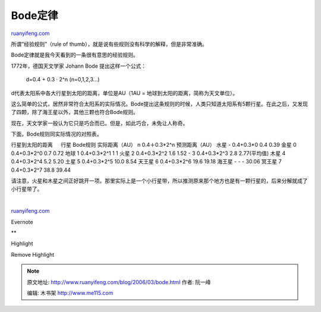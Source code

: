 .. _200603_bode:

Bode定律
===========================

`ruanyifeng.com <http://www.ruanyifeng.com/blog/2006/03/bode.html>`__

所谓”经验规则”（rule of
thumb），就是说有些规则没有科学的解释，但是非常准确。

Bode定律就是我今天看到的一条很有意思的经验规则。

1772年，德国天文学家 Johann Bode 提出这样一个公式：

    d=0.4 + 0.3 · 2^n (n=0,1,2,3…)

d代表太阳系中各大行星到太阳的距离，单位是AU（1AU =
地球到太阳的距离，简称为天文单位）。

这么简单的公式，居然非常符合太阳系的实际情况。Bode提出这条规则的时候，人类只知道太阳系有5颗行星。在此之后，又发现了四颗，除了海王星以外，其他三颗也符合Bode规则。

现在，天文学家一般认为它只是巧合而已。但是，如此巧合，未免让人称奇。

下面，Bode规则同实际情况的对照表。

行星到太阳的距离 　 行星 Bode规则 实际距离（AU） n 0.4＋0.3\*2^n
预测距离（AU） 水星 - 0.4+0.3\*0 0.4 0.39 金星 0 0.4+0.3\*2^0 0.7 0.72
地球 1 0.4+0.3\*2^1 1 1 火星 2 0.4+0.3\*2^2 1.6 1.52 - 3 0.4+0.3\*2^3
2.8 2.77(平均值) 木星 4 0.4+0.3\*2^4 5.2 5.20 土星 5 0.4+0.3\*2^5 10.0
8.54 天王星 6 0.4+0.3\*2^6 19.6 19.18 海王星 - - - 30.06 冥王星 7
0.4+0.3\*2^7 38.8 39.44

请注意，火星和木星之间正好跳开一项。那里实际上是一个小行星带，所以推测原来那个地方也是有一颗行星的，后来分解就成了小行星带了。

| 

`ruanyifeng.com <http://www.ruanyifeng.com/blog/2006/03/bode.html>`__

Evernote

**

Highlight

Remove Highlight

.. note::
    原文地址: http://www.ruanyifeng.com/blog/2006/03/bode.html 
    作者: 阮一峰 

    编辑: 木书架 http://www.me115.com